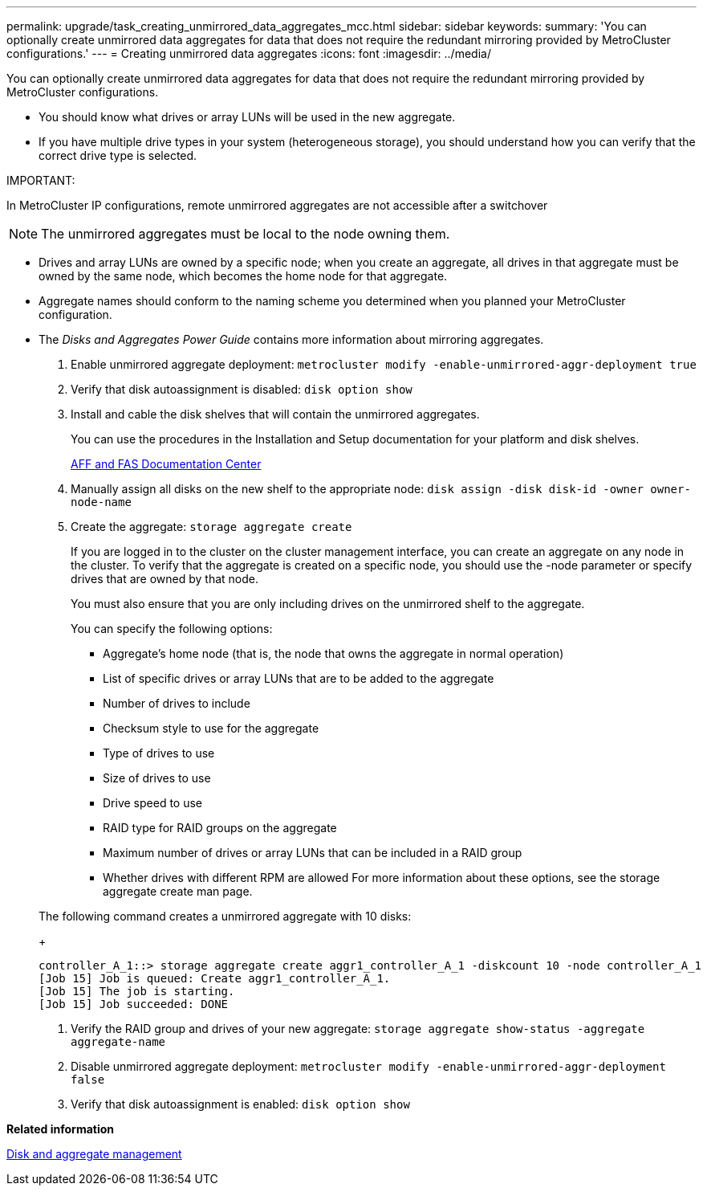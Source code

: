 ---
permalink: upgrade/task_creating_unmirrored_data_aggregates_mcc.html
sidebar: sidebar
keywords: 
summary: 'You can optionally create unmirrored data aggregates for data that does not require the redundant mirroring provided by MetroCluster configurations.'
---
= Creating unmirrored data aggregates
:icons: font
:imagesdir: ../media/

[.lead]
You can optionally create unmirrored data aggregates for data that does not require the redundant mirroring provided by MetroCluster configurations.

* You should know what drives or array LUNs will be used in the new aggregate.
* If you have multiple drive types in your system (heterogeneous storage), you should understand how you can verify that the correct drive type is selected.

IMPORTANT:

In MetroCluster IP configurations, remote unmirrored aggregates are not accessible after a switchover

NOTE: The unmirrored aggregates must be local to the node owning them.

* Drives and array LUNs are owned by a specific node; when you create an aggregate, all drives in that aggregate must be owned by the same node, which becomes the home node for that aggregate.
* Aggregate names should conform to the naming scheme you determined when you planned your MetroCluster configuration.
* The _Disks and Aggregates Power Guide_ contains more information about mirroring aggregates.

. Enable unmirrored aggregate deployment: `metrocluster modify -enable-unmirrored-aggr-deployment true`
. Verify that disk autoassignment is disabled: `disk option show`
. Install and cable the disk shelves that will contain the unmirrored aggregates.
+
You can use the procedures in the Installation and Setup documentation for your platform and disk shelves.
+
https://docs.netapp.com/platstor/index.jsp[AFF and FAS Documentation Center]

. Manually assign all disks on the new shelf to the appropriate node: `disk assign -disk disk-id -owner owner-node-name`
. Create the aggregate: `storage aggregate create`
+
If you are logged in to the cluster on the cluster management interface, you can create an aggregate on any node in the cluster. To verify that the aggregate is created on a specific node, you should use the -node parameter or specify drives that are owned by that node.
+
You must also ensure that you are only including drives on the unmirrored shelf to the aggregate.
+
You can specify the following options:

 ** Aggregate's home node (that is, the node that owns the aggregate in normal operation)
 ** List of specific drives or array LUNs that are to be added to the aggregate
 ** Number of drives to include
 ** Checksum style to use for the aggregate
 ** Type of drives to use
 ** Size of drives to use
 ** Drive speed to use
 ** RAID type for RAID groups on the aggregate
 ** Maximum number of drives or array LUNs that can be included in a RAID group
 ** Whether drives with different RPM are allowed
For more information about these options, see the storage aggregate create man page.

+
The following command creates a unmirrored aggregate with 10 disks:
+
----
controller_A_1::> storage aggregate create aggr1_controller_A_1 -diskcount 10 -node controller_A_1
[Job 15] Job is queued: Create aggr1_controller_A_1.
[Job 15] The job is starting.
[Job 15] Job succeeded: DONE
----

. Verify the RAID group and drives of your new aggregate: `storage aggregate show-status -aggregate aggregate-name`
. Disable unmirrored aggregate deployment: `metrocluster modify -enable-unmirrored-aggr-deployment false`
. Verify that disk autoassignment is enabled: `disk option show`

*Related information*

https://docs.netapp.com/ontap-9/topic/com.netapp.doc.dot-cm-psmg/home.html[Disk and aggregate management]
